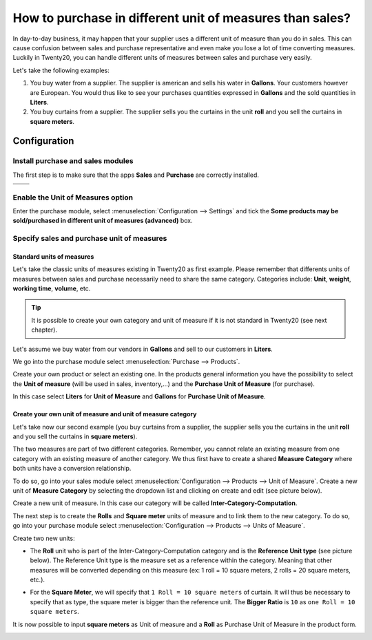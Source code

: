 =========================================================
How to purchase in different unit of measures than sales?
=========================================================

In day-to-day business, it may happen that your supplier uses a
different unit of measure than you do in sales. This can cause confusion
between sales and purchase representative and even make you lose a lot
of time converting measures. Luckily in Twenty20, you can handle different
units of measures between sales and purchase very easily.

Let's take the following examples:

1)  You buy water from a supplier. The supplier is american and sells his
    water in **Gallons**. Your customers however are European. You would
    thus like to see your purchases quantities expressed in **Gallons**
    and the sold quantities in **Liters**.

2)  You buy curtains from a supplier. The supplier sells you the curtains
    in the unit **roll** and you sell the curtains in **square meters**.

Configuration
=============

Install purchase and sales modules
----------------------------------

The first step is to make sure that the apps **Sales** and **Purchase** are
correctly installed.

+------------+------------+
|  |uom01|   |  |uom02|   |
+============+============+
+------------+------------+

Enable the Unit of Measures option
----------------------------------

Enter the purchase module, select :menuselection:`Configuration --> Settings` 
and tick the **Some products may be sold/purchased in different unit of measures
(advanced)** box.

.. image:: media/uom08.png
    :align: center

Specify sales and purchase unit of measures
-------------------------------------------

Standard units of measures
~~~~~~~~~~~~~~~~~~~~~~~~~~

Let's take the classic units of measures existing in Twenty20 as first
example. Please remember that differents units of measures between sales
and purchase necessarily need to share the same category. Categories
include: **Unit**, **weight**, **working time**, **volume**, etc.

.. tip::
    It is possible to create your own category and unit of measure if 
    it is not standard in Twenty20 (see next chapter).

Let's assume we buy water from our vendors in **Gallons** and sell to our
customers in **Liters**.

We go into the purchase module select :menuselection:`Purchase --> Products`.

Create your own product or select an existing one. In the products
general information you have the possibility to select the **Unit of
measure** (will be used in sales, inventory,...) and the **Purchase Unit
of Measure** (for purchase).

In this case select **Liters** for **Unit of Measure** and **Gallons** for
**Purchase Unit of Measure**.

.. image:: media/uom05.png
    :align: center

Create your own unit of measure and unit of measure category
~~~~~~~~~~~~~~~~~~~~~~~~~~~~~~~~~~~~~~~~~~~~~~~~~~~~~~~~~~~~

Let's take now our second example (you buy curtains from a supplier, the
supplier sells you the curtains in the unit **roll** and you sell the
curtains in **square meters**).

The two measures are part of two different categories. Remember, you
cannot relate an existing measure from one category with an existing
measure of another category. We thus first have to create a shared
**Measure Category** where both units have a conversion relationship.

To do so, go into your sales module select 
:menuselection:`Configuration --> Products --> Unit of Measure`. 
Create a new unit of **Measure Category** by selecting
the dropdown list and clicking on create and edit (see picture below).

.. image:: media/uom03.png
    :align: center

Create a new unit of measure. In this case our category will be called
**Inter-Category-Computation**.

.. image:: media/uom06.png
    :align: center

The next step is to create the **Rolls** and **Square meter** units of
measure and to link them to the new category. To do so, go into your
purchase module select :menuselection:`Configuration --> Products --> Units of Measure`.

Create two new units:

-   The **Roll** unit who is part of the Inter-Category-Computation
    category and is the **Reference Unit type** (see picture below). The
    Reference Unit type is the measure set as a reference within the
    category. Meaning that other measures will be converted depending
    on this measure (ex: 1 roll = 10 square meters, 2 rolls = 20
    square meters, etc.).

.. image:: media/uom04.png
    :align: center

-   For the **Square Meter**, we will specify that ``1 Roll = 10 square meters``
    of curtain. It will thus be necessary to specify that as type,
    the square meter is bigger than the reference unit. The **Bigger
    Ratio** is ``10`` as ``one Roll = 10 square meters``.

.. image:: media/uom09.png
    :align: center

It is now possible to input **square meters** as Unit of measure and a
**Roll** as Purchase Unit of Measure in the product form.

.. image:: media/uom07.png
    :align: center

.. |uom01| image:: ./media/uom01.png
.. |uom02| image:: ./media/uom02.png
